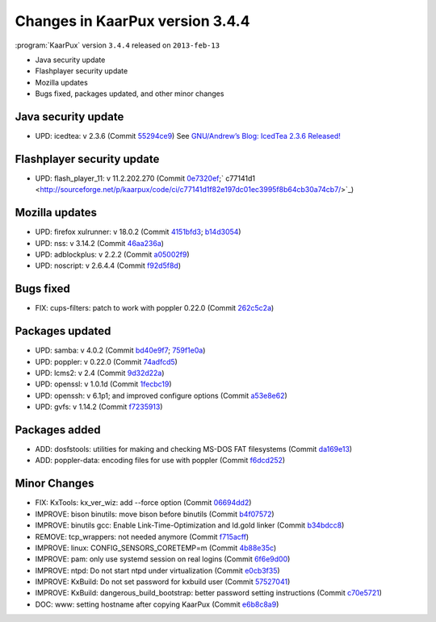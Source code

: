 .. 
   KaarPux: http://kaarpux.kaarposoft.dk
   Copyright (C) 2015: Henrik Kaare Poulsen
   License: http://kaarpux.kaarposoft.dk/license.html

.. _changes_3_4_4:


================================
Changes in KaarPux version 3.4.4
================================


:program:`KaarPux` version ``3.4.4`` released on ``2013-feb-13``

- Java security update

- Flashplayer security update

- Mozilla updates

- Bugs fixed, packages updated, and other minor changes


Java security update
####################

- UPD: icedtea: v 2.3.6
  (Commit `55294ce9 <http://sourceforge.net/p/kaarpux/code/ci/55294ce9de47bb254376481e6dd521be0481b945/>`_)
  See `GNU/Andrew’s Blog: IcedTea 2.3.6 Released! <http://blog.fuseyism.com/index.php/2013/02/13/security-icedtea-2-3-6-released/>`_


Flashplayer security update
###########################

- UPD: flash_player_11: v 11.2.202.270
  (Commit `0e7320ef <http://sourceforge.net/p/kaarpux/code/ci/0e7320efe2643b0bfcebab9ff3c7b6ed8f646f57/>`_;` c77141d1 <http://sourceforge.net/p/kaarpux/code/ci/c77141d1f82e197dc01ec3995f8b64cb30a74cb7/>`_)


Mozilla updates
###############

- UPD: firefox xulrunner: v 18.0.2
  (Commit  `4151bfd3 <http://sourceforge.net/p/kaarpux/code/ci/4151bfd39e7d3eb91446e4958fca4286625f6651/>`_;  `b14d3054 <http://sourceforge.net/p/kaarpux/code/ci/b14d3054fb66724e7584bed9b9a5c7af75018040/>`_)

- UPD: nss: v 3.14.2
  (Commit `46aa236a <http://sourceforge.net/p/kaarpux/code/ci/46aa236abf76db7c2a11056a763ce5089360cfbc/>`_)

- UPD: adblockplus: v 2.2.2
  (Commit `a05002f9 <http://sourceforge.net/p/kaarpux/code/ci/a05002f98fde154babb91236a2ad8695369010f8/>`_)

- UPD: noscript: v 2.6.4.4
  (Commit `f92d5f8d <http://sourceforge.net/p/kaarpux/code/ci/f92d5f8d597be6ed9a1f50e2561f816b7188aaa6/>`_)


Bugs fixed
##########

- FIX: cups-filters: patch to work with poppler 0.22.0
  (Commit `262c5c2a <http://sourceforge.net/p/kaarpux/code/ci/262c5c2ae4411300bb94ef196cc141875e2448b3/>`_)


Packages updated
################

- UPD: samba: v 4.0.2
  (Commit `bd40e9f7 <http://sourceforge.net/p/kaarpux/code/ci/bd40e9f7d4076394a8f995be2bec96052b0313c9/>`_;  `759f1e0a <http://sourceforge.net/p/kaarpux/code/ci/759f1e0a070ff3e4ea951b8ebb073c596949bcc6/>`_)

- UPD: poppler: v 0.22.0
  (Commit `74adfcd5 <http://sourceforge.net/p/kaarpux/code/ci/74adfcd5d78fc14163ee1dc4df07e1c59c232085/>`_)

- UPD: lcms2: v 2.4
  (Commit `9d32d22a <http://sourceforge.net/p/kaarpux/code/ci/9d32d22a1e380f24eb688a3c8d7a091f146f116b/>`_)

- UPD: openssl: v 1.0.1d
  (Commit `1fecbc19 <http://sourceforge.net/p/kaarpux/code/ci/1fecbc194d35460deed859a08525efeb47b0ba9d/>`_)

- UPD: openssh: v 6.1p1; and improved configure options
  (Commit `a53e8e62 <http://sourceforge.net/p/kaarpux/code/ci/a53e8e62204d7916a4be278a98abdc74e1554d9b/>`_)

- UPD: gvfs: v 1.14.2
  (Commit `f7235913 <http://sourceforge.net/p/kaarpux/code/ci/f7235913aa726808d74f9a38148c8678626bfa86/>`_)


Packages added
##############

- ADD: dosfstools: utilities for making and checking MS-DOS FAT filesystems
  (Commit `da169e13 <http://sourceforge.net/p/kaarpux/code/ci/da169e130930afc04d2604b5588ba8c792f218f7/>`_)

- ADD: poppler-data: encoding files for use with poppler
  (Commit `f6dcd252 <http://sourceforge.net/p/kaarpux/code/ci/f6dcd2525ed35618425b0df399d7a0221d8f3982/>`_)


Minor Changes
#############

- FIX: KxTools: kx_ver_wiz: add --force option
  (Commit `06694dd2 <http://sourceforge.net/p/kaarpux/code/ci/06694dd249f78f0dd0e39815fa92cb472f91bc7e/>`_)

- IMPROVE: bison binutils: move bison before binutils
  (Commit `b4f07572 <http://sourceforge.net/p/kaarpux/code/ci/b4f075721bc309cd769f6280b9de5c727cc08521/>`_)

- IMPROVE: binutils gcc: Enable Link-Time-Optimization and ld.gold linker
  (Commit `b34bdcc8 <http://sourceforge.net/p/kaarpux/code/ci/b34bdcc82d41e3a2d4dfb95f4e127e395c16faef/>`_)

- REMOVE: tcp_wrappers: not needed anymore
  (Commit `f715acff <http://sourceforge.net/p/kaarpux/code/ci/f715acff85c5d6b5ced755409f5ad41ad5135c01/>`_)

- IMPROVE: linux: CONFIG_SENSORS_CORETEMP=m
  (Commit `4b88e35c <http://sourceforge.net/p/kaarpux/code/ci/4b88e35c8da49c9b4c8342181aca393490afcad2/>`_)

- IMPROVE: pam: only use systemd session on real logins
  (Commit `6f6e9d00 <http://sourceforge.net/p/kaarpux/code/ci/6f6e9d007a9ee7c3ffcebe19a004a3df19a88556/>`_)

- IMPROVE: ntpd: Do not start ntpd under virtualization
  (Commit `e0cb3f35 <http://sourceforge.net/p/kaarpux/code/ci/e0cb3f359310296849a9fbe8226ca36018333cb1/>`_)

- IMPROVE: KxBuild: Do not set password for kxbuild user
  (Commit `57527041 <http://sourceforge.net/p/kaarpux/code/ci/575270416c9f0b47aa6570fbf3b13a4d99dec745/>`_)

- IMPROVE: KxBuild: dangerous_build_bootstrap: better password setting instructions
  (Commit `c70e5721 <http://sourceforge.net/p/kaarpux/code/ci/c70e57215392fba13d0df2c0b40c0f3690bb3142/>`_)

- DOC: www: setting hostname after copying KaarPux
  (Commit `e6b8c8a9 <http://sourceforge.net/p/kaarpux/code/ci/e6b8c8a93cdc9ebcfde0d07dcc8869d2c87d8793/>`_)


